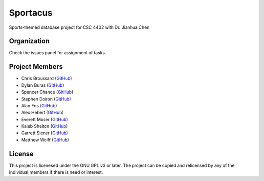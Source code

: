 Sportacus
=========
.. image:: sportacus.jpg

Sports-themed database project for CSC 4402 with Dr. Jianhua Chen

Organization
------------

Check the issues panel for assignment of tasks.

Project Members
---------------

+ Chris Broussard (`GitHub <https://github.com/disneyprincesschristo>`_)
+ Dylan Buras (`GitHub <https://github.com/420kushrolla>`_)
+ Spencer Chance (`GitHub <https://github.com/schance>`_)
+ Stephen Doiron (`GitHub <https://github.com/cowhiz25>`_)
+ Alan Fos (`GitHub <https://github.com/afos2>`_)
+ Alex Hebert (`GitHub <https://github.com/ajhlsu>`_)
+ Everett Moser (`GitHub <https://github.com/evenam>`_)
+ Kaleb Shelton (`GitHub <https://github.com/k-shelt>`_)
+ Garrett Siener (`GitHub <https://github.com/garrettsiener>`_)
+ Matthew Wolff (`GitHub <https://github.com/matthewjwolff>`_)

License
-------

This project is licenesed under the GNU GPL v3 or later. The project can be
copied and relicensed by any of the individual members if there is need or
interest.
